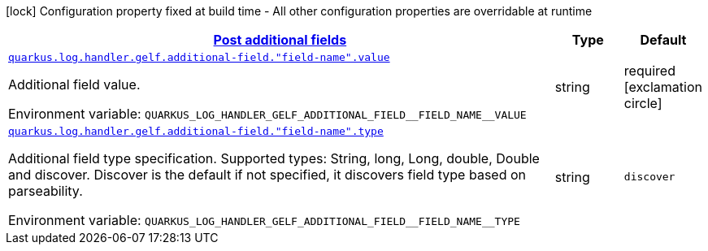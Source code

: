 
:summaryTableId: quarkus-logging-gelf-additional-field-config
[.configuration-legend]
icon:lock[title=Fixed at build time] Configuration property fixed at build time - All other configuration properties are overridable at runtime
[.configuration-reference, cols="80,.^10,.^10"]
|===

h|[[quarkus-logging-gelf-additional-field-config_quarkus.log.handler.gelf.additional-field-post-additional-fields]]link:#quarkus-logging-gelf-additional-field-config_quarkus.log.handler.gelf.additional-field-post-additional-fields[Post additional fields]

h|Type
h|Default

a| [[quarkus-logging-gelf-additional-field-config_quarkus.log.handler.gelf.additional-field.-field-name-.value]]`link:#quarkus-logging-gelf-additional-field-config_quarkus.log.handler.gelf.additional-field.-field-name-.value[quarkus.log.handler.gelf.additional-field."field-name".value]`

[.description]
--
Additional field value.

Environment variable: `+++QUARKUS_LOG_HANDLER_GELF_ADDITIONAL_FIELD__FIELD_NAME__VALUE+++`
--|string 
|required icon:exclamation-circle[title=Configuration property is required]


a| [[quarkus-logging-gelf-additional-field-config_quarkus.log.handler.gelf.additional-field.-field-name-.type]]`link:#quarkus-logging-gelf-additional-field-config_quarkus.log.handler.gelf.additional-field.-field-name-.type[quarkus.log.handler.gelf.additional-field."field-name".type]`

[.description]
--
Additional field type specification. Supported types: String, long, Long, double, Double and discover. Discover is the default if not specified, it discovers field type based on parseability.

Environment variable: `+++QUARKUS_LOG_HANDLER_GELF_ADDITIONAL_FIELD__FIELD_NAME__TYPE+++`
--|string 
|`discover`

|===